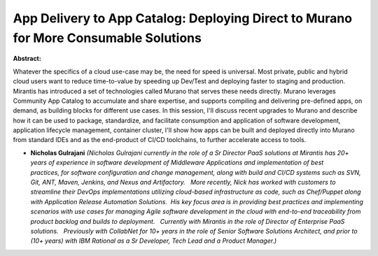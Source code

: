 App Delivery to App Catalog: Deploying Direct to Murano for More Consumable Solutions
~~~~~~~~~~~~~~~~~~~~~~~~~~~~~~~~~~~~~~~~~~~~~~~~~~~~~~~~~~~~~~~~~~~~~~~~~~~~~~~~~~~~~

**Abstract:**

Whatever the specifics of a cloud use-case may be, the need for speed is universal. Most private, public and hybrid cloud users want to reduce time-to-value by speeding up Dev/Test and deploying faster to staging and production. Mirantis has introduced a set of technologies called Murano that serves these needs directly. Murano leverages Community App Catalog to accumulate and share expertise, and supports compiling and delivering pre-defined apps, on demand, as building blocks for different use cases. In this session, I'll discuss recent upgrades to Murano and describe how it can be used to package, standardize, and facilitate consumption and application of software development, application lifecycle management, container cluster, I'll show how apps can be built and deployed directly into Murano from standard IDEs and as the end-product of CI/CD toolchains, to further accelerate access to tools.


* **Nicholas Gulrajani** *(Nicholas Gulrajani currently in the role of a Sr Director PaaS solutions at Mirantis has 20+ years of experience in software development of Middleware Applications and implementation of best practices, for software configuration and change management, along with build and CI/CD systems such as SVN, Git, ANT, Maven, Jenkins, and Nexus and Artifactory.   More recently, Nick has worked with customers to streamline their DevOps implementations utilizing cloud-based infrastructure as code, such as Chef/Puppet along with Application Release Automation Solutions.  His key focus area is in providing best practices and implementing scenarios with use cases for managing Agile software development in the cloud with end-to-end traceability from product backlog and builds to deployment.   Currently with Mirantis in the role of Director of Enterprise PaaS solutions.   Previously with CollabNet for 10+ years in the role of Senior Software Solutions Architect, and prior to (10+ years) with IBM Rational as a Sr Developer, Tech Lead and a Product Manager.)*
